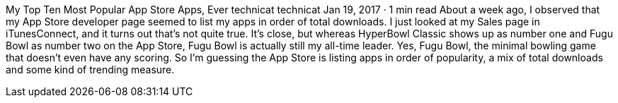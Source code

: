 My Top Ten Most Popular App Store Apps, Ever
technicat
technicat
Jan 19, 2017 · 1 min read
About a week ago, I observed that my App Store developer page seemed to list my apps in order of total downloads. I just looked at my Sales page in iTunesConnect, and it turns out that’s not quite true. It’s close, but whereas HyperBowl Classic shows up as number one and Fugu Bowl as number two on the App Store, Fugu Bowl is actually still my all-time leader. Yes, Fugu Bowl, the minimal bowling game that doesn’t even have any scoring. So I’m guessing the App Store is listing apps in order of popularity, a mix of total downloads and some kind of trending measure.

